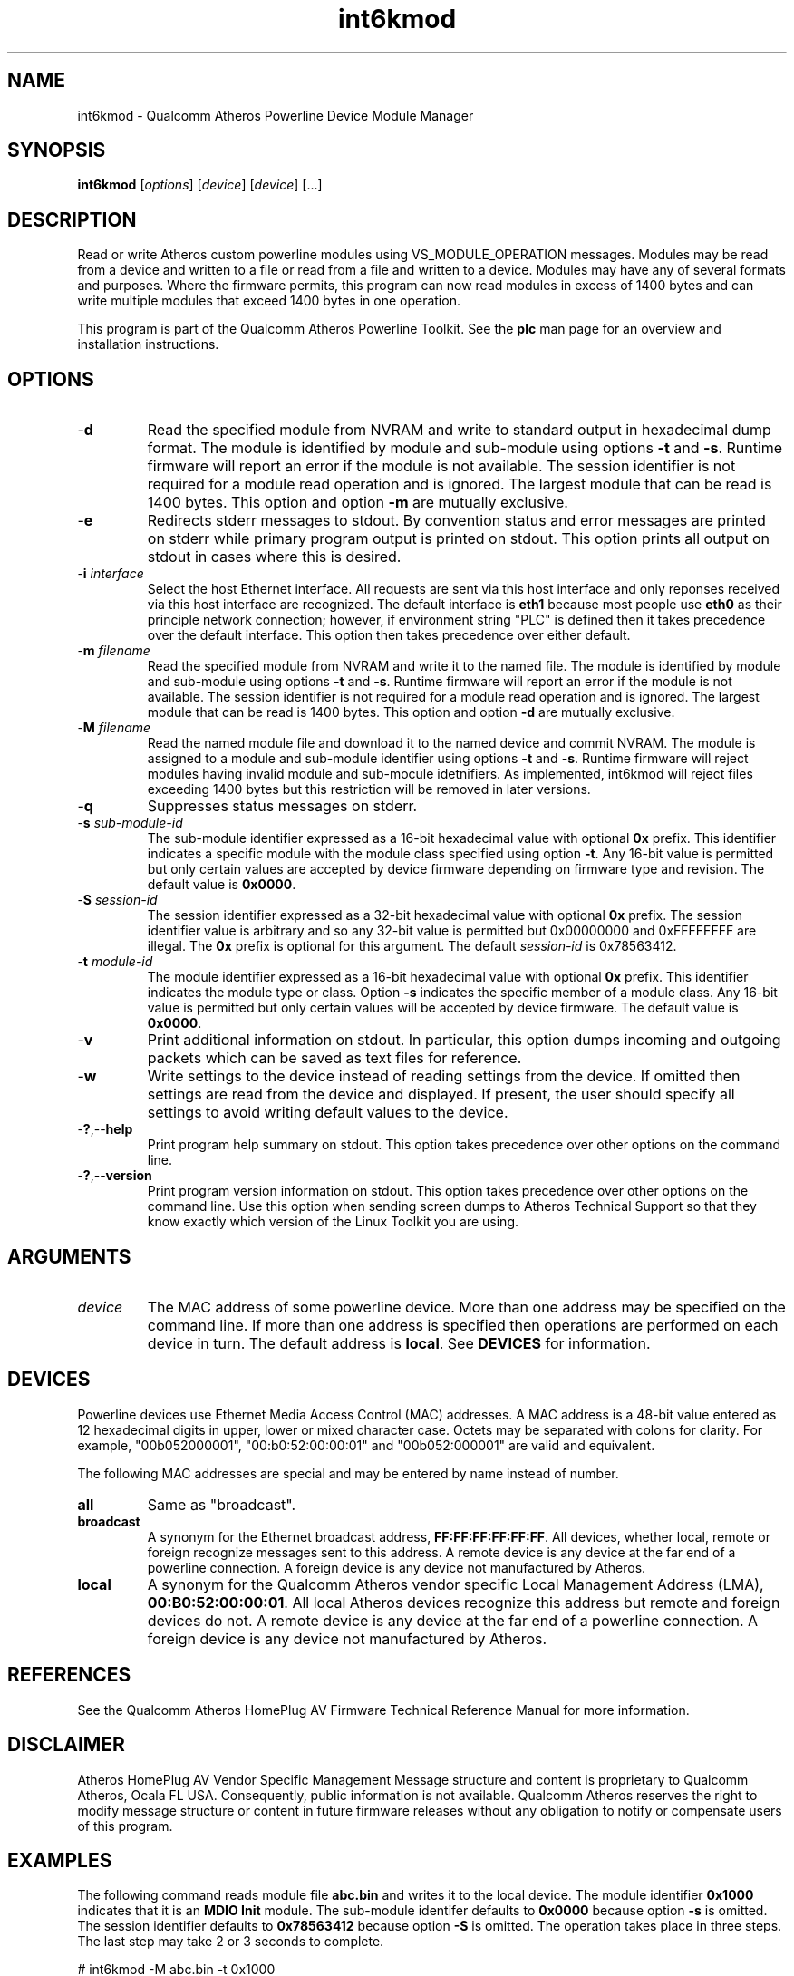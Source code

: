 .TH int6kmod 1 "April 2013" "plc-utils-2.1.5" "Qualcomm Atheros Powerline Toolkit"

.SH NAME
int6kmod - Qualcomm Atheros Powerline Device Module Manager

.SH SYNOPSIS
.BR int6kmod
.RI [ options ] 
.RI [ device ] 
.RI [ device ] 
[...]

.SH DESCRIPTION
Read or write Atheros custom powerline modules using VS_MODULE_OPERATION messages.
Modules may be read from a device and written to a file or read from a file and written to a device.
Modules may have any of several formats and purposes.
Where the firmware permits, this program can now read modules in excess of 1400 bytes and can write multiple modules that exceed 1400 bytes in one operation.

.PP
This program is part of the Qualcomm Atheros Powerline Toolkit.
See the \fBplc\fR man page for an overview and installation instructions.

.SH OPTIONS

.TP
.RB - d
Read the specified module from NVRAM and write to standard output in hexadecimal dump format.
The module is identified by module and sub-module using options \fB-t\fR and \fB-s\fR.
Runtime firmware will report an error if the module is not available.
The session identifier is not required for a module read operation and is ignored.
The largest module that can be read is 1400 bytes.
This option and option \fB-m\fR are mutually exclusive.

.TP
.RB - e
Redirects stderr messages to stdout.
By convention status and error messages are printed on stderr while primary program output is printed on stdout.
This option prints all output on stdout in cases where this is desired.

.TP
-\fBi \fIinterface\fR
Select the host Ethernet interface.
All requests are sent via this host interface and only reponses received via this host interface are recognized.
The default interface is \fBeth1\fR because most people use \fBeth0\fR as their principle network connection; however, if environment string "PLC" is defined then it takes precedence over the default interface.
This option then takes precedence over either default.

.TP
-\fBm \fIfilename\fR
Read the specified module from NVRAM and write it to the named file.
The module is identified by module and sub-module using options \fB-t\fR and \fB-s\fR.
Runtime firmware will report an error if the module is not available.
The session identifier is not required for a module read operation and is ignored.
The largest module that can be read is 1400 bytes.
This option and option \fB-d\fR are mutually exclusive.

.TP
-\fBM \fIfilename\fR
Read the named module file and download it to the named device and commit NVRAM.
The module is assigned to a module and sub-module identifier using options \fB-t\fR and \fB-s\fR.
Runtime firmware will reject modules having invalid module and sub-mocule idetnifiers.
As implemented, int6kmod will reject files exceeding 1400 bytes but this restriction will be removed in later versions.

.TP
.RB - q
Suppresses status messages on stderr.

.TP
-\fBs \fIsub-module-id\fR
The sub-module identifier expressed as a 16-bit hexadecimal value with optional \fB0x\fR prefix.
This identifier indicates a specific module with the module class specified using option \fB-t\fR.
Any 16-bit value is permitted but only certain values are accepted by device firmware depending on firmware type and revision.
The default value is \fB0x0000\fR.

.TP
-\fBS \fIsession-id\fR
The session identifier expressed as a 32-bit hexadecimal value with optional \fB0x\fR prefix.
The session identifier value is arbitrary and so any 32-bit value is permitted but 0x00000000 and 0xFFFFFFFF are illegal.
The \fB0x\fR prefix is optional for this argument.
The default \fIsession-id\fR is 0x78563412.

.TP
-\fBt \fImodule-id\fR
The module identifier expressed as a 16-bit hexadecimal value with optional \fB0x\fR prefix.
This identifier indicates the module type or class.
Option \fB-s\fR indicates the specific member of a module class.
Any 16-bit value is permitted but only certain values will be accepted by device firmware.
The default value is \fB0x0000\fR.

.TP
-\fBv\fR
Print additional information on stdout.
In particular, this option dumps incoming and outgoing packets which can be saved as text files for reference.

.TP
.RB - w
Write settings to the device instead of reading settings from the device.
If omitted then settings are read from the device and displayed.
If present, the user should specify all settings to avoid writing default values to the device.

.TP
.RB - ? ,-- help
Print program help summary on stdout.
This option takes precedence over other options on the command line.

.TP
.RB - ? ,-- version
Print program version information on stdout.
This option takes precedence over other options on the command line.
Use this option when sending screen dumps to Atheros Technical Support so that they know exactly which version of the Linux Toolkit you are using.

.SH ARGUMENTS

.TP
.IR device
The MAC address of some powerline device.
More than one address may be specified on the command line.
If more than one address is specified then operations are performed on each device in turn.
The default address is \fBlocal\fR.
See \fBDEVICES\fR for information.

.SH DEVICES
Powerline devices use Ethernet Media Access Control (MAC) addresses.
A MAC address is a 48-bit value entered as 12 hexadecimal digits in upper, lower or mixed character case.
Octets may be separated with colons for clarity.
For example, "00b052000001", "00:b0:52:00:00:01" and "00b052:000001" are valid and equivalent.

.PP
The following MAC addresses are special and may be entered by name instead of number.

.TP
.BR all
Same as "broadcast".

.TP
.BR broadcast
A synonym for the Ethernet broadcast address, \fBFF:FF:FF:FF:FF:FF\fR.
All devices, whether local, remote or foreign recognize messages sent to this address.
A remote device is any device at the far end of a powerline connection.
A foreign device is any device not manufactured by Atheros.

.TP
.BR local
A synonym for the Qualcomm Atheros vendor specific Local Management Address (LMA), \fB00:B0:52:00:00:01\fR.
All local Atheros devices recognize this address but remote and foreign devices do not.
A remote device is any device at the far end of a powerline connection.
A foreign device is any device not manufactured by Atheros.

.SH REFERENCES
See the Qualcomm Atheros HomePlug AV Firmware Technical Reference Manual for more information.

.SH DISCLAIMER
Atheros HomePlug AV Vendor Specific Management Message structure and content is proprietary to Qualcomm Atheros, Ocala FL USA.
Consequently, public information is not available.
Qualcomm Atheros reserves the right to modify message structure or content in future firmware releases without any obligation to notify or compensate users of this program.

.SH EXAMPLES
The following command reads module file \fBabc.bin\fR and writes it to the local device.
The module identifier \fB0x1000\fR indicates that it is an \fBMDIO Init\fR module.
The sub-module identifer defaults to \fB0x0000\fR because option \fB-s\fR is omitted.
The session identifier defaults to \fB0x78563412\fR because option \fB-S\fR is omitted.
The operation takes place in three steps.
The last step may take 2 or 3 seconds to complete.

.PP
   # int6kmod -M abc.bin -t 0x1000 
   eth1 00:B0:52:00:00:01 Request Session
   eth1 00:B0:52:BE:EF:03 Request Granted
   eth1 00:B0:52:00:00:01 Write abc.bin
   eth1 00:B0:52:BE:EF:03 Written
   eth1 00:B0:52:00:00:01 Commit Modules
   eth1 00:B0:52:BE:EF:03 Committed

.PP
The next example does the same thing but writes module file \fBdef.bin\fR to remote device \fB00:B0:52:BA:BE:02\fR.
The module identifier \fB0x4000\fR indicates that it is an \fBAdvanced Power Management uC\fR module.
The session identifier used is \fB0xA5A5A5A5\fR.
The sub-module identifer defaults to \fB0x0000\fR because option \fB-s\fR is omitted.

.PP
   # int6kmod -M def.bin -t 0x4000 -S A5A5A5A5 00:B0:52:BA:BE:02
   eth1 00:B0:52:00:00:01 Request Session
   eth1 00:B0:52:BE:EF:03 Request Granted
   eth1 00:B0:52:00:00:01 Write abc.bin
   eth1 00:B0:52:BE:EF:03 Written
   eth1 00:B0:52:00:00:01 Commit Modules
   eth1 00:B0:52:BE:EF:03 Committed

.PP
The next example reads back the module written in the first example and saves it in file \fBzyx.bin\fR.

.PP
   # int6kmod -m xyz.bin -t 0x1000
   eth1 00:B0:52:00:00:01 Read zyx.bin
   eth1 00:B0:52:BE:EF:03 Read

.SH SEE ALSO
.BR plc ( 7 ),
.BR int6kmdio ( 7 ),
.BR int6kmdio2 ( 7 ),
.BR mdioblock ( 7 ),
.BR mdioblock2 ( 7 ),
.BR mdiodump ( 7 ),
.BR mdiogen ( 7 )

.SH CREDITS
 Charles Maier <charles.maier@qca.qualcomm.com>
